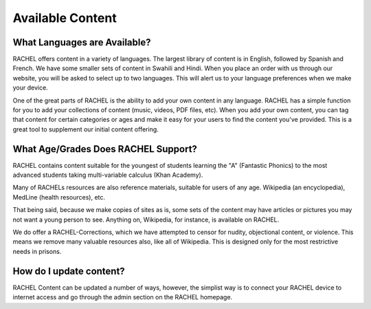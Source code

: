 .. _content:

Available Content
==========================

What Languages are Available?
-----------------------------

RACHEL offers content in a variety of languages. The largest library of content is in English, followed by Spanish and French. We have some smaller sets of content in Swahili and Hindi. When you place an order with us through our website, you will be asked to select up to two languages. This will alert us to your language preferences when we make your device.

One of the great parts of RACHEL is the ability to add your own content in any language. RACHEL has a simple function for you to add your collections of content (music, videos, PDF files, etc). When you add your own content, you can tag that content for certain categories or ages and make it easy for your users to find the content you've provided. This is a great tool to supplement our initial content offering.

What Age/Grades Does RACHEL Support?
------------------------------------

RACHEL contains content suitable for the youngest of students learning the "A" (Fantastic Phonics) to the most advanced students taking multi-variable calculus (Khan Academy).

Many of RACHELs resources are also reference materials, suitable for users of any age. Wikipedia (an encyclopedia), MedLine (health resources), etc.

That being said, because we make copies of sites as is, some sets of the content may have articles or pictures you may not want a young person to see. Anything on, Wikipedia, for instance, is available on RACHEL.

We do offer a RACHEL-Corrections, which we have attempted to censor for nudity, objectional content, or violence. This means we remove many valuable resources also, like all of Wikipedia. This is designed only for the most restrictive needs in prisons.

How do I update content?
------------------------

RACHEL Content can be updated a number of ways, however, the simplist way is to connect your RACHEL device to internet access and go through the admin section on the RACHEL homepage.



